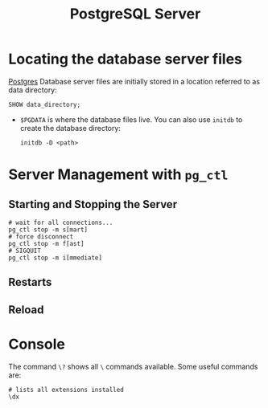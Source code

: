 :PROPERTIES:
:ID:       ae205cab-10ea-4cff-9051-fef9021638b6
:EXPORT_HUGO_CATEGORIES: "Databases"
:EXPORT_HUGO_TAGS: "SQL" "Postgres"
:END:
#+title: PostgreSQL Server
#+filetags: :postgresql:

* Locating the database server files
[[id:1949c98e-e1c0-474b-b383-c76aa418d583][Postgres]] Database server files are initially stored in a location referred to as data directory:

#+BEGIN_SRC psql
SHOW data_directory;
#+END_SRC

+ ~$PGDATA~ is where the database files live. You can also use ~initdb~ to create
  the database directory:

  #+begin_src shell
    initdb -D <path>
  #+end_src

* Server Management with ~pg_ctl~

** Starting and Stopping the Server

#+begin_src shell
  # wait for all connections...
  pg_ctl stop -m s[mart]
  # force disconnect
  pg_ctl stop -m f[ast]
  # SIGQUIT
  pg_ctl stop -m i[mmediate]
#+end_src

** Restarts

** Reload

* Console

The command ~\?~ shows all ~\~ commands available. Some useful commands are:

#+begin_src shell
  # lists all extensions installed
  \dx
#+end_src
